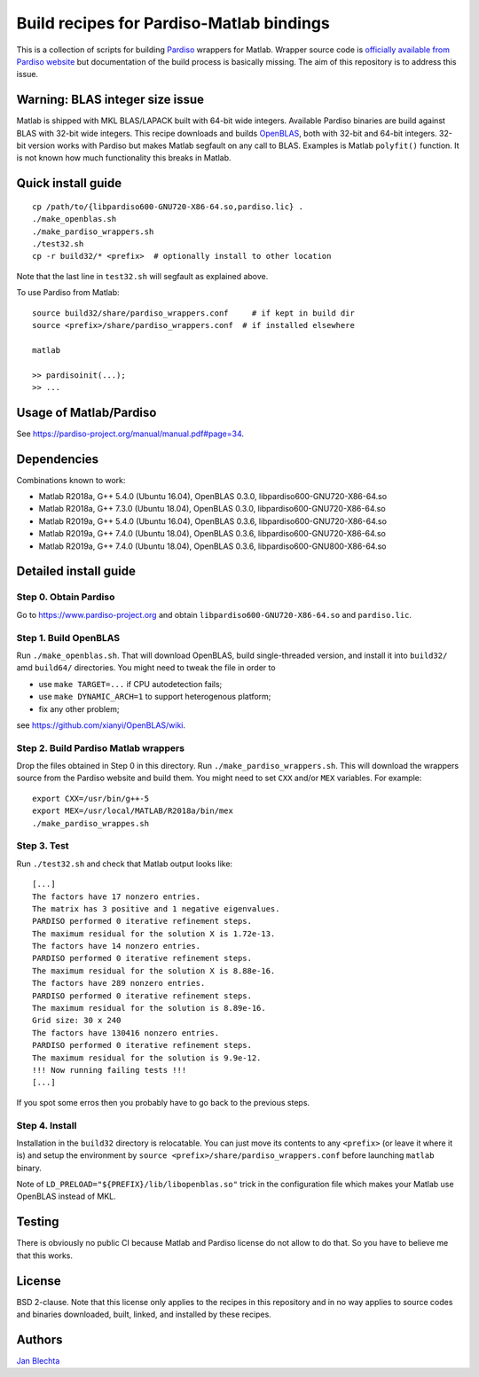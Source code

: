 =========================================
Build recipes for Pardiso-Matlab bindings
=========================================

This is a collection of scripts for building `Pardiso
<https://www.pardiso-project.org/>`_ wrappers for Matlab.
Wrapper source code is `officially available from Pardiso
website <https://pardiso-project.org/manual/pardiso-matlab.tgz>`_
but documentation of the build process is basically missing.
The aim of this repository is to address this issue.

Warning: BLAS integer size issue
================================

Matlab is shipped with MKL BLAS/LAPACK built with 64-bit
wide integers. Available Pardiso binaries are build against
BLAS with 32-bit wide integers. This recipe downloads
and builds `OpenBLAS <https://github.com/xianyi/OpenBLAS>`_,
both with 32-bit and 64-bit integers.  32-bit version works
with Pardiso but makes Matlab segfault on any call to BLAS.
Examples is Matlab ``polyfit()`` function. It is not known
how much functionality this breaks in Matlab.

Quick install guide
===================

::

    cp /path/to/{libpardiso600-GNU720-X86-64.so,pardiso.lic} .
    ./make_openblas.sh
    ./make_pardiso_wrappers.sh
    ./test32.sh
    cp -r build32/* <prefix>  # optionally install to other location

Note that the last line in ``test32.sh`` will segfault as
explained above.

To use Pardiso from Matlab::

    source build32/share/pardiso_wrappers.conf     # if kept in build dir
    source <prefix>/share/pardiso_wrappers.conf  # if installed elsewhere

    matlab

    >> pardisoinit(...);
    >> ...

Usage of Matlab/Pardiso
=======================

See https://pardiso-project.org/manual/manual.pdf#page=34.

Dependencies
============

Combinations known to work:

* Matlab R2018a, G++ 5.4.0 (Ubuntu 16.04), OpenBLAS 0.3.0, libpardiso600-GNU720-X86-64.so
* Matlab R2018a, G++ 7.3.0 (Ubuntu 18.04), OpenBLAS 0.3.0, libpardiso600-GNU720-X86-64.so
* Matlab R2019a, G++ 5.4.0 (Ubuntu 16.04), OpenBLAS 0.3.6, libpardiso600-GNU720-X86-64.so
* Matlab R2019a, G++ 7.4.0 (Ubuntu 18.04), OpenBLAS 0.3.6, libpardiso600-GNU720-X86-64.so
* Matlab R2019a, G++ 7.4.0 (Ubuntu 18.04), OpenBLAS 0.3.6, libpardiso600-GNU800-X86-64.so

Detailed install guide
======================

Step 0. Obtain Pardiso
----------------------

Go to https://www.pardiso-project.org and obtain
``libpardiso600-GNU720-X86-64.so`` and ``pardiso.lic``.

Step 1. Build OpenBLAS
----------------------

Run ``./make_openblas.sh``. That will download OpenBLAS,
build single-threaded version, and install it into ``build32/``
amd ``build64/`` directories. You might need to tweak the
file in order to

* use ``make TARGET=...`` if CPU autodetection fails;
* use ``make DYNAMIC_ARCH=1`` to support heterogenous platform;
* fix any other problem;

see https://github.com/xianyi/OpenBLAS/wiki.

Step 2. Build Pardiso Matlab wrappers
-------------------------------------

Drop the files obtained in Step 0 in this directory.
Run ``./make_pardiso_wrappers.sh``. This will download
the wrappers source from the Pardiso website and build
them. You might need to set ``CXX`` and/or ``MEX`` variables.
For example::

    export CXX=/usr/bin/g++-5
    export MEX=/usr/local/MATLAB/R2018a/bin/mex
    ./make_pardiso_wrappes.sh

Step 3. Test
------------

Run ``./test32.sh`` and check that Matlab output looks like::

    [...]
    The factors have 17 nonzero entries.
    The matrix has 3 positive and 1 negative eigenvalues.
    PARDISO performed 0 iterative refinement steps.
    The maximum residual for the solution X is 1.72e-13.
    The factors have 14 nonzero entries.
    PARDISO performed 0 iterative refinement steps.
    The maximum residual for the solution X is 8.88e-16.
    The factors have 289 nonzero entries.
    PARDISO performed 0 iterative refinement steps.
    The maximum residual for the solution is 8.89e-16.
    Grid size: 30 x 240
    The factors have 130416 nonzero entries.
    PARDISO performed 0 iterative refinement steps.
    The maximum residual for the solution is 9.9e-12.
    !!! Now running failing tests !!!
    [...]


If you spot some erros then you probably have to go back
to the previous steps.

Step 4. Install
---------------

Installation in the ``build32`` directory is relocatable.
You can just move its contents to any ``<prefix>`` (or
leave it where it is) and setup the environment by
``source <prefix>/share/pardiso_wrappers.conf`` before
launching ``matlab`` binary.

Note of ``LD_PRELOAD="${PREFIX}/lib/libopenblas.so"`` trick
in the configuration file which makes your Matlab use
OpenBLAS instead of MKL.

Testing
=======

There is obviously no public CI because Matlab and Pardiso
license do not allow to do that. So you have to believe me
that this works.

License
=======

BSD 2-clause. Note that this license only applies to
the recipes in this repository and in no way applies to
source codes and binaries downloaded, built, linked,
and installed by these recipes.

Authors
=======

`Jan Blechta <https://www-user.tu-chemnitz.de/~blej/>`_
